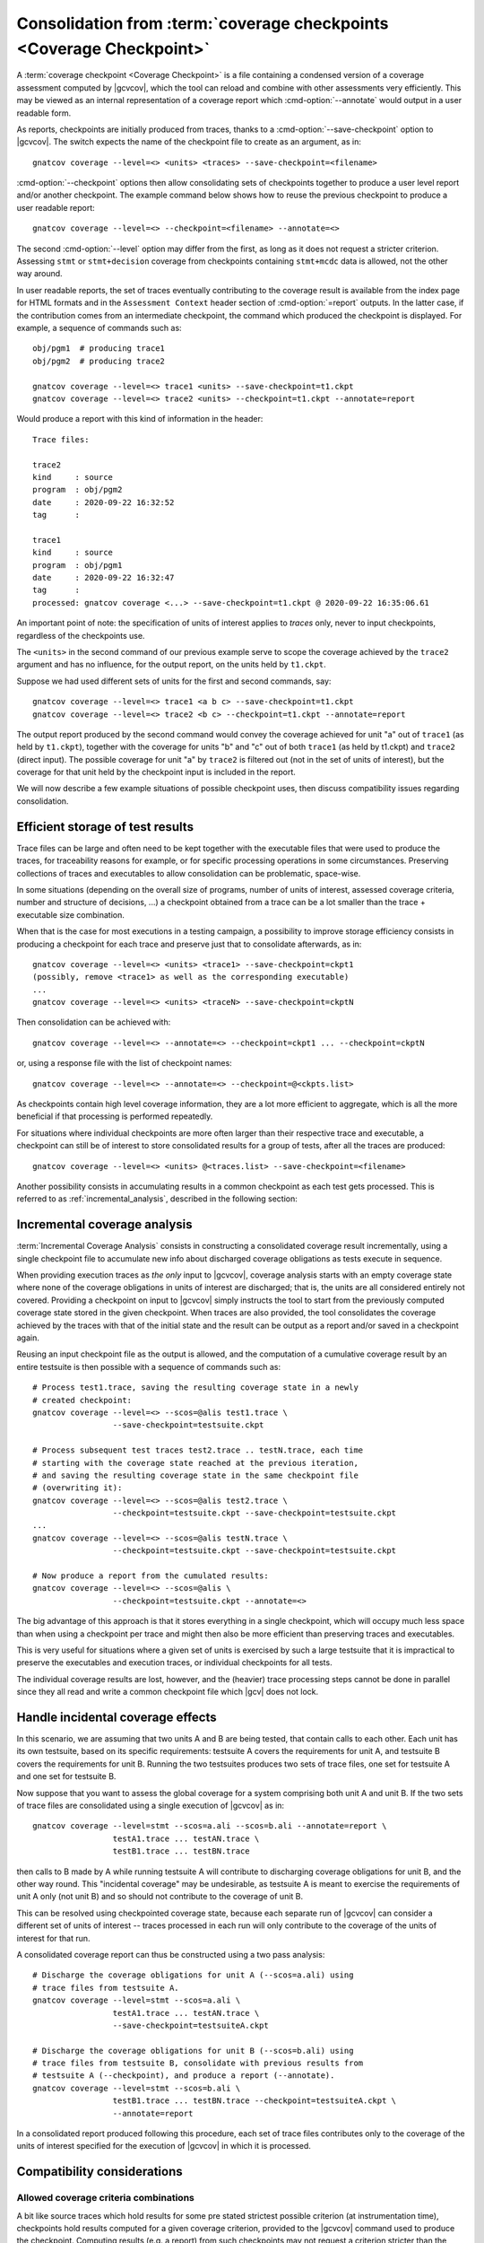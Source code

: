 .. index::
   single: Coverage Checkpoints

.. _checkpoints:

*********************************************************************
Consolidation from :term:`coverage checkpoints <Coverage Checkpoint>`
*********************************************************************

A :term:`coverage checkpoint <Coverage Checkpoint>` is a file containing a
condensed version of a coverage assessment computed by |gcvcov|, which the tool
can reload and combine with other assessments very efficiently. This may be
viewed as an internal representation of a coverage report which
:cmd-option:`--annotate` would output in a user readable form.

As reports, checkpoints are initially produced from traces, thanks to a
:cmd-option:`--save-checkpoint` option to |gcvcov|.  The switch expects the
name of the checkpoint file to create as an argument, as in::

  gnatcov coverage --level=<> <units> <traces> --save-checkpoint=<filename>

:cmd-option:`--checkpoint` options then allow consolidating sets of checkpoints
together to produce a user level report and/or another checkpoint. The example
command below shows how to reuse the previous checkpoint to produce a user
readable report::

  gnatcov coverage --level=<> --checkpoint=<filename> --annotate=<>


The second :cmd-option:`--level` option may differ from the first, as long as
it does not request a stricter criterion. Assessing ``stmt`` or
``stmt+decision`` coverage from checkpoints containing ``stmt+mcdc`` data is
allowed, not the other way around.

In user readable reports, the set of traces eventually contributing to the
coverage result is available from the index page for HTML formats and in the
``Assessment Context`` header section of :cmd-option:`=report` outputs. In the
latter case, if the contribution comes from an intermediate checkpoint, the
command which produced the checkpoint is displayed. For example, a sequence of
commands such as::

  obj/pgm1  # producing trace1
  obj/pgm2  # producing trace2

  gnatcov coverage --level=<> trace1 <units> --save-checkpoint=t1.ckpt
  gnatcov coverage --level=<> trace2 <units> --checkpoint=t1.ckpt --annotate=report


Would produce a report with this kind of information in the header::

   Trace files:

   trace2
   kind     : source
   program  : obj/pgm2
   date     : 2020-09-22 16:32:52
   tag      :

   trace1
   kind     : source
   program  : obj/pgm1
   date     : 2020-09-22 16:32:47
   tag      :
   processed: gnatcov coverage <...> --save-checkpoint=t1.ckpt @ 2020-09-22 16:35:06.61

An important point of note: the specification of units of interest
applies to *traces* only, never to input checkpoints, regardless of
the checkpoints use.

The ``<units>`` in the second command of our previous example serve
to scope the coverage achieved by the ``trace2`` argument and has no
influence, for the output report, on the units held by ``t1.ckpt``.

Suppose we had used different sets of units for the first and second
commands, say::

    gnatcov coverage --level=<> trace1 <a b c> --save-checkpoint=t1.ckpt
    gnatcov coverage --level=<> trace2 <b c> --checkpoint=t1.ckpt --annotate=report

The output report produced by the second command would convey the
coverage achieved for unit "a" out of ``trace1`` (as held by
``t1.ckpt``), together with the coverage for units "b" and "c" out of
both ``trace1`` (as held by t1.ckpt) and ``trace2`` (direct
input). The possible coverage for unit "a" by ``trace2`` is filtered
out (not in the set of units of interest), but the coverage for that
unit held by the checkpoint input is included in the report.

We will now describe a few example situations of possible checkpoint uses, then
discuss compatibility issues regarding consolidation.

Efficient storage of test results
=================================

Trace files can be large and often need to be kept together with the
executable files that were used to produce the traces, for traceability
reasons for example, or for specific processing operations in some
circumstances. Preserving collections of traces and executables to allow
consolidation can be problematic, space-wise.

In some situations (depending on the overall size of programs, number of units
of interest, assessed coverage criteria, number and structure of decisions,
...) a checkpoint obtained from a trace can be a lot smaller than the trace +
executable size combination.

When that is the case for most executions in a testing campaign, a possibility
to improve storage efficiency consists in producing a checkpoint for each trace
and preserve just that to consolidate afterwards, as in::

  gnatcov coverage --level=<> <units> <trace1> --save-checkpoint=ckpt1
  (possibly, remove <trace1> as well as the corresponding executable)
  ...
  gnatcov coverage --level=<> <units> <traceN> --save-checkpoint=ckptN


Then consolidation can be achieved with::

  gnatcov coverage --level=<> --annotate=<> --checkpoint=ckpt1 ... --checkpoint=ckptN


or, using a response file with the list of checkpoint names::

  gnatcov coverage --level=<> --annotate=<> --checkpoint=@<ckpts.list>



As checkpoints contain high level coverage information, they are a lot more
efficient to aggregate, which is all the more beneficial if that processing
is performed repeatedly.

For situations where individual checkpoints are more often larger than
their respective trace and executable, a checkpoint can still be of
interest to store consolidated results for a group of tests, after all
the traces are produced::

  gnatcov coverage --level=<> <units> @<traces.list> --save-checkpoint=<filename>


Another possibility consists in accumulating results in a common
checkpoint as each test gets processed. This is referred to as
:ref:`incremental_analysis`, described in the following section:

.. _incremental_analysis:

Incremental coverage analysis
=============================

:term:`Incremental Coverage Analysis` consists in constructing a consolidated
coverage result incrementally, using a single checkpoint file to accumulate new
info about discharged coverage obligations as tests execute in sequence.

When providing execution traces as *the only* input to |gcvcov|, coverage
analysis starts with an empty coverage state where none of the coverage
obligations in units of interest are discharged; that is, the units are
all considered entirely not covered.
Providing a checkpoint on input to |gcvcov| simply instructs the tool to start
from the previously computed coverage state stored in the given checkpoint.
When traces are also provided, the tool consolidates the coverage achieved by
the traces with that of the initial state and the result can be output as a
report and/or saved in a checkpoint again.

Reusing an input checkpoint file as the output is allowed, and the computation
of a cumulative coverage result by an entire testsuite is then possible with a
sequence of commands such as::

  # Process test1.trace, saving the resulting coverage state in a newly
  # created checkpoint:
  gnatcov coverage --level=<> --scos=@alis test1.trace \
                   --save-checkpoint=testsuite.ckpt

  # Process subsequent test traces test2.trace .. testN.trace, each time
  # starting with the coverage state reached at the previous iteration,
  # and saving the resulting coverage state in the same checkpoint file
  # (overwriting it):
  gnatcov coverage --level=<> --scos=@alis test2.trace \
                   --checkpoint=testsuite.ckpt --save-checkpoint=testsuite.ckpt
  ...
  gnatcov coverage --level=<> --scos=@alis testN.trace \
                   --checkpoint=testsuite.ckpt --save-checkpoint=testsuite.ckpt

  # Now produce a report from the cumulated results:
  gnatcov coverage --level=<> --scos=@alis \
                   --checkpoint=testsuite.ckpt --annotate=<>


The big advantage of this approach is that it stores everything in a single
checkpoint, which will occupy much less space than when using a checkpoint per
trace and might then also be more efficient than preserving traces and
executables.

This is very useful for situations where a given set of units is exercised by
such a large testsuite that it is impractical to preserve the executables and
execution traces, or individual checkpoints for all tests.

The individual coverage results are lost, however, and the (heavier) trace
processing steps cannot be done in parallel since they all read and write a
common checkpoint file which |gcv| does not lock.

.. _incidental_coverage:

Handle incidental coverage effects
==================================

In this scenario, we are assuming that two units A and B are being tested,
that contain calls to each other.  Each unit has its own testsuite, based on
its specific requirements: testsuite A covers the requirements for unit A, and
testsuite B covers the requirements for unit B. Running the two testsuites
produces two sets of trace files, one set for testsuite A and one set for
testsuite B.

Now suppose that you want to assess the global coverage for a system comprising
both unit A and unit B. If the two sets of trace files are consolidated
using a single execution of |gcvcov| as in::

  gnatcov coverage --level=stmt --scos=a.ali --scos=b.ali --annotate=report \
                   testA1.trace ... testAN.trace \
                   testB1.trace ... testBN.trace

then calls to B made by A while running testsuite A will contribute
to discharging coverage obligations for unit B, and the other way round.
This "incidental coverage" may be undesirable, as testsuite A is meant
to exercise the requirements of unit A only (not unit B) and so should
not contribute to the coverage of unit B.

This can be resolved using checkpointed coverage state, because each separate
run of |gcvcov| can consider a different set of units of interest -- traces
processed in each run will only contribute to the coverage of the units of
interest for that run.

A consolidated coverage report can thus be constructed using a two pass
analysis::

  # Discharge the coverage obligations for unit A (--scos=a.ali) using
  # trace files from testsuite A.
  gnatcov coverage --level=stmt --scos=a.ali \
                   testA1.trace ... testAN.trace \
                   --save-checkpoint=testsuiteA.ckpt

  # Discharge the coverage obligations for unit B (--scos=b.ali) using
  # trace files from testsuite B, consolidate with previous results from
  # testsuite A (--checkpoint), and produce a report (--annotate).
  gnatcov coverage --level=stmt --scos=b.ali \
                   testB1.trace ... testBN.trace --checkpoint=testsuiteA.ckpt \
                   --annotate=report

In a consolidated report produced following this procedure, each set of trace
files contributes only to the coverage of the units of interest specified for
the execution of |gcvcov| in which it is processed.


Compatibility considerations
============================

Allowed coverage criteria combinations
--------------------------------------

A bit like source traces which hold results for some pre stated strictest
possible criterion (at instrumentation time), checkpoints hold results
computed for a given coverage criterion, provided to the |gcvcov| command used
to produce the checkpoint. Computing results (e.g. a report) from such
checkpoints may not request a criterion stricter than the least strict of the
criteria held by the checkpoints. For instance, from a set of checkpoints
established for *stmt+decision* and *stmt+mcdc*, one may request the
production of a report for at most *stmt+decision*. Requesting *stmt* alone
would be fine as well, and *stmt+mcdc* would be rejected because one of the
checkpoints doesn't contain precise enough information.

Checkpoint format versions
--------------------------

The format of checkpoint files sometimes needs to evolve to support new
functionality and each format is identified by a version number stored within
the checkpoints. Maintaining degraded modes for old formats in a given version
of |gcp| proved very intricate and error prone so a |gcp| designed for
checkpoint format *N* now just rejects attempts at processing checkpoints of a
different version. Not every new release of |gcp| incurs a change of format
though, and we hope that incompatibilities will only rarely turn out
annoying in practice.
